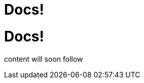 = Docs!
:page-layout: single
:page-permalink: /docs
:page-header: { overlay_image: /images/splash/hhgdac-splash.jpg, caption: "[David Iskander](https://unsplash.com/photos/iWTamkU5kiI)" }
:page-sidebar: { nav: docs}

= Docs!

content will soon follow
